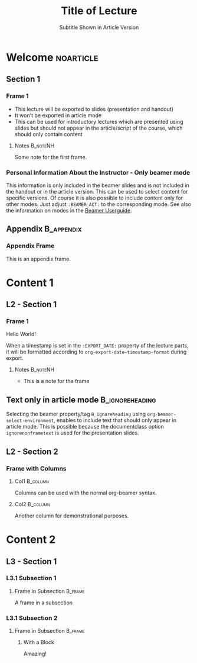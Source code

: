 # -*- org-export-initial-scope: 'buffer; org-num-skip-tags: ("noexport" "B_frame"); -*-
#+TITLE: Title of Lecture
#+SUBTITLE: Subtitle Shown in Article Version
#+STARTUP: num
# Settings for beamer and handout slides
# Label for folder and files
#+BEAMER_LECTURE_LABEL: lecture
# Show notes in beamer mode
#+BEAMER_HEADER: \mode<beamer>{\setbeameroption{show notes on second screen=right}}

# Settings for article mode
# Redefine chaptername
# #+BEAMER_LECTURE_ARTICLE_LABEL: Session
# Do not include a redefinition of the chaptername
# You may want to use this if you use a different class for article mode
# #+OPTIONS: rch:nil

* Organization                                                     :noexport:

This heading is for organizing the class/course. It won't be exported with =ox-beamer-lecture=. For example, the syllabus could be put here and be exported separately.

* Welcome                                                         :noarticle:
:PROPERTIES:
:EXPORT_DATE: <2025-01-01 Wed>
:END:

** Section 1

*** Frame 1

- This lecture will be exported to slides (presentation and handout)
- It won't be exported in article mode
- This can be used for introductory lectures which are presented using slides but should not appear in the article/script of the course, which should only contain content


**** Notes                                                      :B_noteNH:
:PROPERTIES:
:BEAMER_env: noteNH
:END:

Some note for the first frame.

*** Personal Information About the Instructor - Only beamer mode
:PROPERTIES:
:BEAMER_ACT: beamer
:END:

This information is only included in the beamer slides and is not included in the handout or in the article version. This can be used to select content for specific versions. Of course it is also possible to include content only for other modes. Just adjust =:BEAMER_ACT:= to the corresponding mode. See also the information on modes in the [[https://mirrors.ibiblio.org/pub/mirrors/CTAN/macros/latex/contrib/beamer/doc/beameruserguide.pdf][Beamer Userguide]]. 

** Appendix                                                    :B_appendix:
:PROPERTIES:
:BEAMER_env: appendix
:END:

*** Appendix Frame

This is an appendix frame. 

* Content 1
:PROPERTIES:
:EXPORT_DATE: <2025-02-01 Sat>
:END:

** L2 - Section 1

*** Frame 1

Hello World!

When a timestamp is set in the =:EXPORT_DATE:= property of the lecture parts, it will be formatted according to =org-export-date-timestamp-format= during export.

**** Notes                                                      :B_noteNH:
:PROPERTIES:
:BEAMER_env: noteNH
:END:

- This is a note for the frame

** Text only in article mode :B_ignoreheading:
:PROPERTIES:
:BEAMER_env: ignoreheading
:END:

Selecting the beamer property/tag =B_ignoreheading= using =org-beamer-select-environment=, enables to include text that should only appear in article mode. This is possible because the documentclass option =ignorenonframetext= is used for the presentation slides.

** L2 - Section 2

*** Frame with Columns

**** Col1 :B_column:
:PROPERTIES:
:BEAMER_env: column
:BEAMER_COL: 0.5
:END:

Columns can be used with the normal org-beamer syntax.

**** Col2 :B_column:
:PROPERTIES:
:BEAMER_COL: 0.5
:BEAMER_env: column
:END:

Another column for demonstrational purposes.

* Content 2
:PROPERTIES:
:EXPORT_DATE: Some custom date
:END:

** L3 - Section 1

*** L3.1 Subsection 1

**** Frame in Subsection :B_frame:
:PROPERTIES:
:BEAMER_env: frame
:END:

A frame in a subsection

*** L3.1 Subsection 2

**** Frame in Subsection                                         :B_frame:
:PROPERTIES:
:BEAMER_env: frame
:END:

***** With a Block

Amazing!

